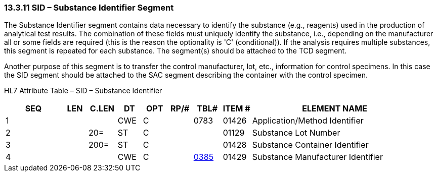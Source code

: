 === 13.3.11 SID – Substance Identifier Segment 

The Substance Identifier segment contains data necessary to identify the substance (e.g., reagents) used in the production of analytical test results. The combination of these fields must uniquely identify the substance, i.e., depending on the manufacturer all or some fields are required (this is the reason the optionality is 'C' (conditional)). If the analysis requires multiple substances, this segment is repeated for each substance. The segment(s) should be attached to the TCD segment.

Another purpose of this segment is to transfer the control manufacturer, lot, etc., information for control specimens. In this case the SID segment should be attached to the SAC segment describing the container with the control specimen.

HL7 Attribute Table – SID – Substance Identifier

[width="100%",cols="14%,6%,7%,6%,6%,6%,7%,7%,41%",options="header",]
|===
|SEQ |LEN |C.LEN |DT |OPT |RP/# |TBL# |ITEM # |ELEMENT NAME
|1 | | |CWE |C | |0783 |01426 |Application/Method Identifier
|2 | |20= |ST |C | | |01129 |Substance Lot Number
|3 | |200= |ST |C | | |01428 |Substance Container Identifier
|4 | | |CWE |C | |file:///E:\V2\v2.9%20final%20Nov%20from%20Frank\V29_CH02C_Tables.docx#HL70385[0385] |01429 |Substance Manufacturer Identifier
|===

